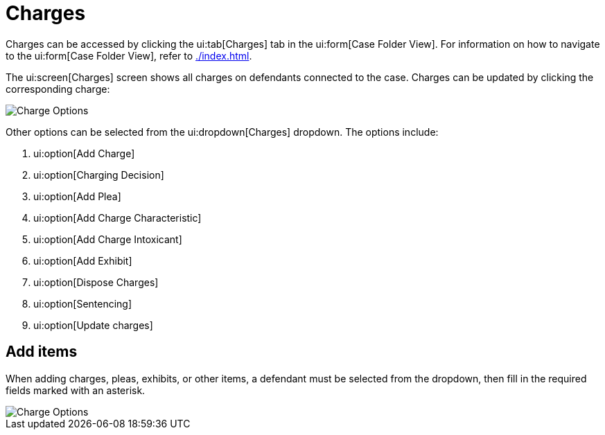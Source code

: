 // vim: tw=0 ai et ts=2 sw=2
= Charges

Charges can be accessed by clicking the ui:tab[Charges] tab in the ui:form[Case Folder View].
For information on how to navigate to the ui:form[Case Folder View], refer to xref:./index.adoc[].

The ui:screen[Charges] screen shows all charges on defendants connected to the case.
Charges can be updated by clicking the corresponding charge:

image::cases/chargeOptions.png[Charge Options]

Other options can be selected from the ui:dropdown[Charges] dropdown.
The options include:

. ui:option[Add Charge]
. ui:option[Charging Decision]
. ui:option[Add Plea]
. ui:option[Add Charge Characteristic]
. ui:option[Add Charge Intoxicant]
. ui:option[Add Exhibit]
. ui:option[Dispose Charges]
. ui:option[Sentencing]
. ui:option[Update charges]


== Add items

When adding charges, pleas, exhibits, or other items, a defendant must be selected from the dropdown, then fill in the required fields marked with an asterisk.

image::cases/addCharge.png[Charge Options]
